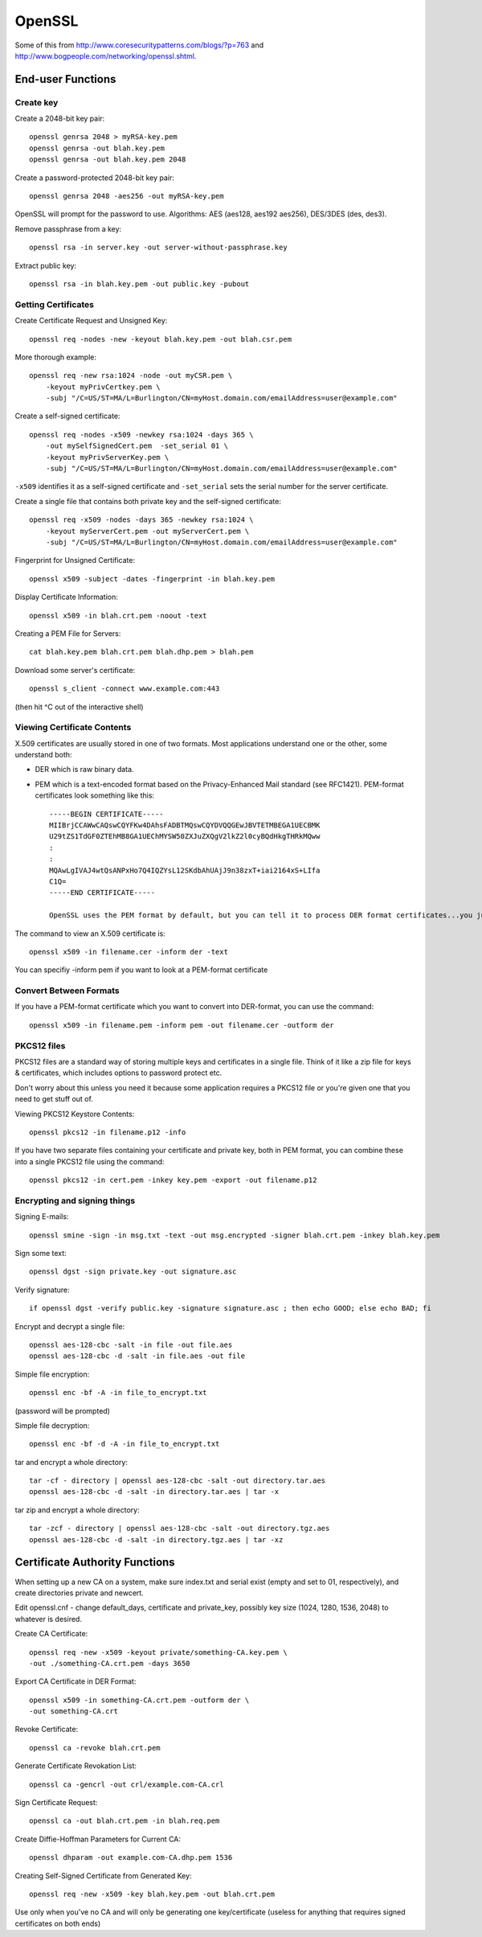 OpenSSL
=======

Some of this from http://www.coresecuritypatterns.com/blogs/?p=763
and http://www.bogpeople.com/networking/openssl.shtml.

End-user Functions
------------------

Create key
~~~~~~~~~~

Create a 2048-bit key pair::

    openssl genrsa 2048 > myRSA-key.pem
    openssl genrsa -out blah.key.pem
    openssl genrsa -out blah.key.pem 2048

Create a password-protected 2048-bit key pair::

    openssl genrsa 2048 -aes256 -out myRSA-key.pem

OpenSSL will prompt for the password to use.  Algorithms: AES (aes128, aes192 aes256), DES/3DES (des, des3).

Remove passphrase from a key::

  openssl rsa -in server.key -out server-without-passphrase.key

Extract public key::

    openssl rsa -in blah.key.pem -out public.key -pubout

Getting Certificates
~~~~~~~~~~~~~~~~~~~~

Create Certificate Request and Unsigned Key::

    openssl req -nodes -new -keyout blah.key.pem -out blah.csr.pem

More thorough example::

    openssl req -new rsa:1024 -node -out myCSR.pem \
        -keyout myPrivCertkey.pem \
        -subj "/C=US/ST=MA/L=Burlington/CN=myHost.domain.com/emailAddress=user@example.com"

Create a self-signed certificate::

    openssl req -nodes -x509 -newkey rsa:1024 -days 365 \
        -out mySelfSignedCert.pem  -set_serial 01 \
        -keyout myPrivServerKey.pem \
        -subj "/C=US/ST=MA/L=Burlington/CN=myHost.domain.com/emailAddress=user@example.com"

``-x509`` identifies it as a self-signed certificate and ``-set_serial`` sets the serial number for the server certificate.

Create a single file that contains both private key and the self-signed certificate::

    openssl req -x509 -nodes -days 365 -newkey rsa:1024 \
        -keyout myServerCert.pem -out myServerCert.pem \
        -subj "/C=US/ST=MA/L=Burlington/CN=myHost.domain.com/emailAddress=user@example.com"

Fingerprint for Unsigned Certificate::

    openssl x509 -subject -dates -fingerprint -in blah.key.pem

Display Certificate Information::

    openssl x509 -in blah.crt.pem -noout -text

Creating a PEM File for Servers::

    cat blah.key.pem blah.crt.pem blah.dhp.pem > blah.pem

Download some server's certificate::

    openssl s_client -connect www.example.com:443

(then hit ^C out of the interactive shell)

Viewing Certificate Contents
~~~~~~~~~~~~~~~~~~~~~~~~~~~~


X.509 certificates are usually stored in one of two formats. Most applications
understand one or the other, some understand both:

* DER which is raw binary data.

* PEM which is a text-encoded format based on the Privacy-Enhanced Mail standard (see RFC1421). PEM-format certificates look something like this::

      -----BEGIN CERTIFICATE-----
      MIIBrjCCAWwCAQswCQYFKw4DAhsFADBTMQswCQYDVQQGEwJBVTETMBEGA1UECBMK
      U29tZS1TdGF0ZTEhMB8GA1UEChMYSW50ZXJuZXQgV2lkZ2l0cyBQdHkgTHRkMQww
      :
      :
      MQAwLgIVAJ4wtQsANPxHo7Q4IQZYsL12SKdbAhUAjJ9n38zxT+iai2164xS+LIfa
      C1Q=
      -----END CERTIFICATE-----

      OpenSSL uses the PEM format by default, but you can tell it to process DER format certificates...you just need to know which you are dealing with.

The command to view an X.509 certificate is::

    openssl x509 -in filename.cer -inform der -text

You can specifiy -inform pem if you want to look at a PEM-format certificate

Convert Between Formats
~~~~~~~~~~~~~~~~~~~~~~~

If you have a PEM-format certificate which you want to convert into DER-format, you can use the command::

    openssl x509 -in filename.pem -inform pem -out filename.cer -outform der

PKCS12 files
~~~~~~~~~~~~

PKCS12 files are a standard way of storing multiple keys and certificates
in a single file.  Think of it like a zip file for keys & certificates,
which includes options to password protect etc.

Don't worry about this unless you need it because some application requires
a PKCS12 file or you're given one that you need to get stuff out of.

Viewing PKCS12 Keystore Contents::

    openssl pkcs12 -in filename.p12 -info

If you have two separate files containing your certificate and private key, both in PEM format, you can combine these into a single PKCS12 file using the command::

    openssl pkcs12 -in cert.pem -inkey key.pem -export -out filename.p12

Encrypting and signing things
~~~~~~~~~~~~~~~~~~~~~~~~~~~~~

Signing E-mails::

    openssl smine -sign -in msg.txt -text -out msg.encrypted -signer blah.crt.pem -inkey blah.key.pem

Sign some text::

    openssl dgst -sign private.key -out signature.asc

Verify signature::

    if openssl dgst -verify public.key -signature signature.asc ; then echo GOOD; else echo BAD; fi

Encrypt and decrypt a single file::

    openssl aes-128-cbc -salt -in file -out file.aes
    openssl aes-128-cbc -d -salt -in file.aes -out file

Simple file encryption::

    openssl enc -bf -A -in file_to_encrypt.txt

(password will be prompted)

Simple file decryption::

    openssl enc -bf -d -A -in file_to_encrypt.txt

tar and encrypt a whole directory::

  tar -cf - directory | openssl aes-128-cbc -salt -out directory.tar.aes
  openssl aes-128-cbc -d -salt -in directory.tar.aes | tar -x

tar zip and encrypt a whole directory::

  tar -zcf - directory | openssl aes-128-cbc -salt -out directory.tgz.aes
  openssl aes-128-cbc -d -salt -in directory.tgz.aes | tar -xz

Certificate Authority Functions
-------------------------------

When setting up a new CA on a system, make sure index.txt and serial exist (empty and set to 01, respectively), and create directories private and newcert.

Edit openssl.cnf - change default_days, certificate and private_key, possibly key size (1024, 1280, 1536, 2048) to whatever is desired.

Create CA Certificate::

    openssl req -new -x509 -keyout private/something-CA.key.pem \
    -out ./something-CA.crt.pem -days 3650

Export CA Certificate in DER Format::

    openssl x509 -in something-CA.crt.pem -outform der \
    -out something-CA.crt

Revoke Certificate::

    openssl ca -revoke blah.crt.pem

Generate Certificate Revokation List::

    openssl ca -gencrl -out crl/example.com-CA.crl

Sign Certificate Request::

    openssl ca -out blah.crt.pem -in blah.req.pem

Create Diffie-Hoffman Parameters for Current CA::

    openssl dhparam -out example.com-CA.dhp.pem 1536

Creating Self-Signed Certificate from Generated Key::

    openssl req -new -x509 -key blah.key.pem -out blah.crt.pem

Use only when you've no CA and will only be generating one key/certificate (useless for anything that requires signed certificates on both ends)

